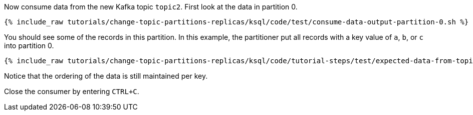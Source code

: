 Now consume data from the new Kafka topic `topic2`. First look at the data in partition 0.

+++++
<pre class="snippet"><code class="shell">{% include_raw tutorials/change-topic-partitions-replicas/ksql/code/test/consume-data-output-partition-0.sh %}</code></pre>
+++++

You should see some of the records in this partition. In this example, the partitioner put all records with a key value of `a`, `b`, or `c` into partition 0.

+++++
<pre class="snippet"><code class="text">{% include_raw tutorials/change-topic-partitions-replicas/ksql/code/tutorial-steps/test/expected-data-from-topic2-partition-0.sh %}</code></pre>
+++++

Notice that the ordering of the data is still maintained per key.

Close the consumer by entering `CTRL+C`.
